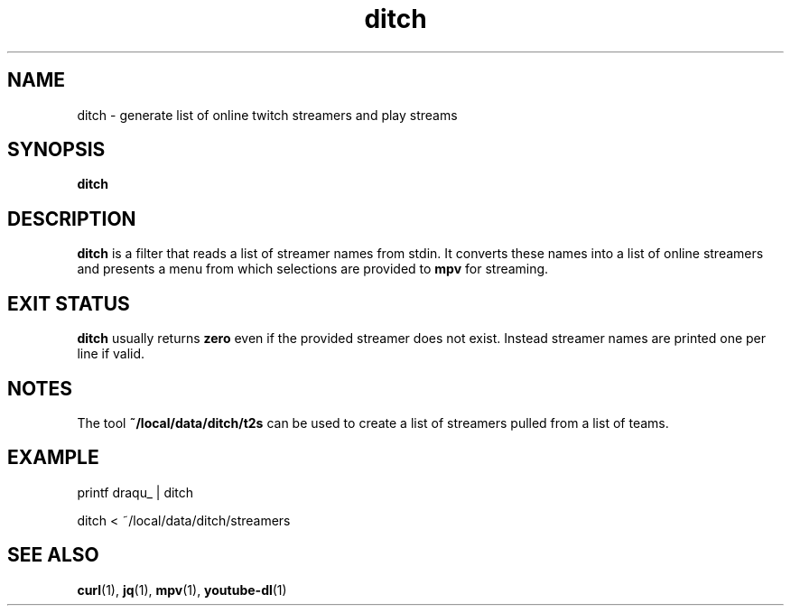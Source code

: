 .TH ditch 1 2017-05-12 ditch

.SH NAME
ditch \- generate list of online twitch streamers and play streams

.SH SYNOPSIS
.B ditch

.SH DESCRIPTION
.B ditch
is a filter that reads a list of streamer names from stdin.  It converts these
names into a list of online streamers and presents a menu from which selections
are provided to
.B mpv
for streaming.

.SH EXIT STATUS
.B ditch
usually returns
.B zero
even if the provided streamer does not exist.  Instead streamer names are
printed one per line if valid.

.SH NOTES
The tool
.B ~/local/data/ditch/t2s
can be used to create a list of streamers pulled from a list of teams.

.SH EXAMPLE
.nf
printf draqu_ | ditch
.fi

.nf
ditch < ~/local/data/ditch/streamers
.fi

.SH SEE ALSO
.BR curl (1),
.BR jq (1),
.BR mpv (1),
.BR youtube-dl (1)
